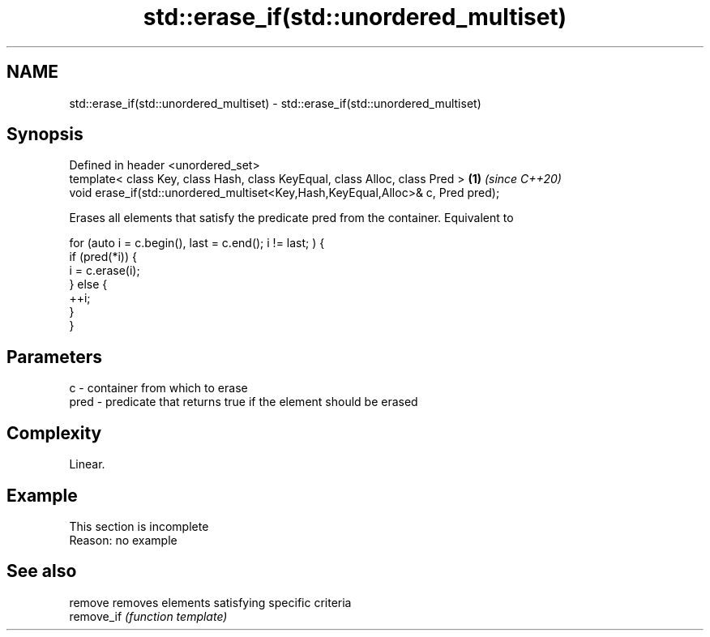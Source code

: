.TH std::erase_if(std::unordered_multiset) 3 "2020.03.24" "http://cppreference.com" "C++ Standard Libary"
.SH NAME
std::erase_if(std::unordered_multiset) \- std::erase_if(std::unordered_multiset)

.SH Synopsis
   Defined in header <unordered_set>
   template< class Key, class Hash, class KeyEqual, class Alloc, class Pred >     \fB(1)\fP \fI(since C++20)\fP
   void erase_if(std::unordered_multiset<Key,Hash,KeyEqual,Alloc>& c, Pred pred);

   Erases all elements that satisfy the predicate pred from the container. Equivalent to

 for (auto i = c.begin(), last = c.end(); i != last; ) {
   if (pred(*i)) {
     i = c.erase(i);
   } else {
     ++i;
   }
 }

.SH Parameters

   c    - container from which to erase
   pred - predicate that returns true if the element should be erased

.SH Complexity

   Linear.

.SH Example

    This section is incomplete
    Reason: no example

.SH See also

   remove    removes elements satisfying specific criteria
   remove_if \fI(function template)\fP

